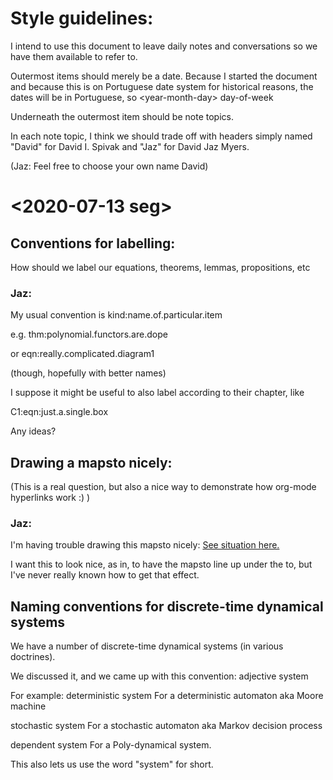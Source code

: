 * Style guidelines:

  I intend to use this document to leave daily notes and conversations so we have them available to refer to.

Outermost items should merely be a date. Because I started the document and because this is on Portuguese date system for historical reasons, the dates will be in Portuguese, so
 <year-month-day> day-of-week

Underneath the outermost item should be note topics. 

In each note topic, I think we should trade off with headers simply named 
"David" for David I. Spivak and 
"Jaz" for David Jaz Myers. 

(Jaz: Feel free to choose your own name David)

* <2020-07-13 seg> 

** Conventions for labelling:
   How should we label our equations, theorems, lemmas, propositions, etc

*** Jaz: 
    My usual convention is 
      kind:name.of.particular.item

    e.g. 
      thm:polynomial.functors.are.dope

    or 
      eqn:really.complicated.diagram1 
 
      (though, hopefully with better names)

    I suppose it might be useful to also label according to their chapter, like

    C1:eqn:just.a.single.box

    Any ideas?

** Drawing a mapsto nicely:
   (This is a real question, but also a nice way to demonstrate how org-mode hyperlinks work :) ) 

*** Jaz:
    I'm having trouble drawing this mapsto nicely: [[file:~/Documents/Books/DynamicalSystemsBook/book/C1-.tex::#problem-drawing-mapsto-nicely][See situation here.]] 
    
    I want this to look nice, as in, to have the mapsto line up under the to, but I've never really known how to get that effect.
** Naming conventions for discrete-time dynamical systems
   We have a number of discrete-time dynamical systems (in various doctrines). 

   We discussed it, and we came up with this convention:
     adjective system

   For example:
     deterministic system
   For a deterministic automaton aka Moore machine

     stochastic system
   For a stochastic automaton aka Markov decision process

     dependent system
   For a Poly-dynamical system. 
   
   This also lets us use the word "system" for short.

